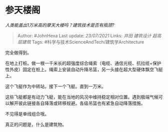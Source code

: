 * 参天楼阁
  :PROPERTIES:
  :CUSTOM_ID: 参天楼阁
  :END:

/人类能盖出1万米高的摩天大楼吗？建筑技术是否有瓶颈?/

#+BEGIN_QUOTE
  Author: #JohnHexa Last update: /23/07/2021/ Links: [[井田]]
  [[建筑设计]] [[超高层建筑]] Tags:
  #科学与技术ScienceAndTech/建筑学Architecture
#+END_QUOTE

完全做得到。

在地上打桩。做一根一千米长的超强度综合绳索（电缆、通信光缆、抗拉缆+保护性外皮）固定在桩上。绳索上安装自动升降吊篮，另一头接在超大型硬体飘空飞艇上。

这个飞艇作为中转站，接下一个飞艇。直到一万米。

这些飞艇都是有动力飞艇，能在当地的风况中维持稳定相对位置。遇到极端气候可以解开彼此链接各自降落或转移规避。各级吊篮也有紧急自动降落措施。

不见得是单线组合哦。

真正的问题是，什么是建筑物。
